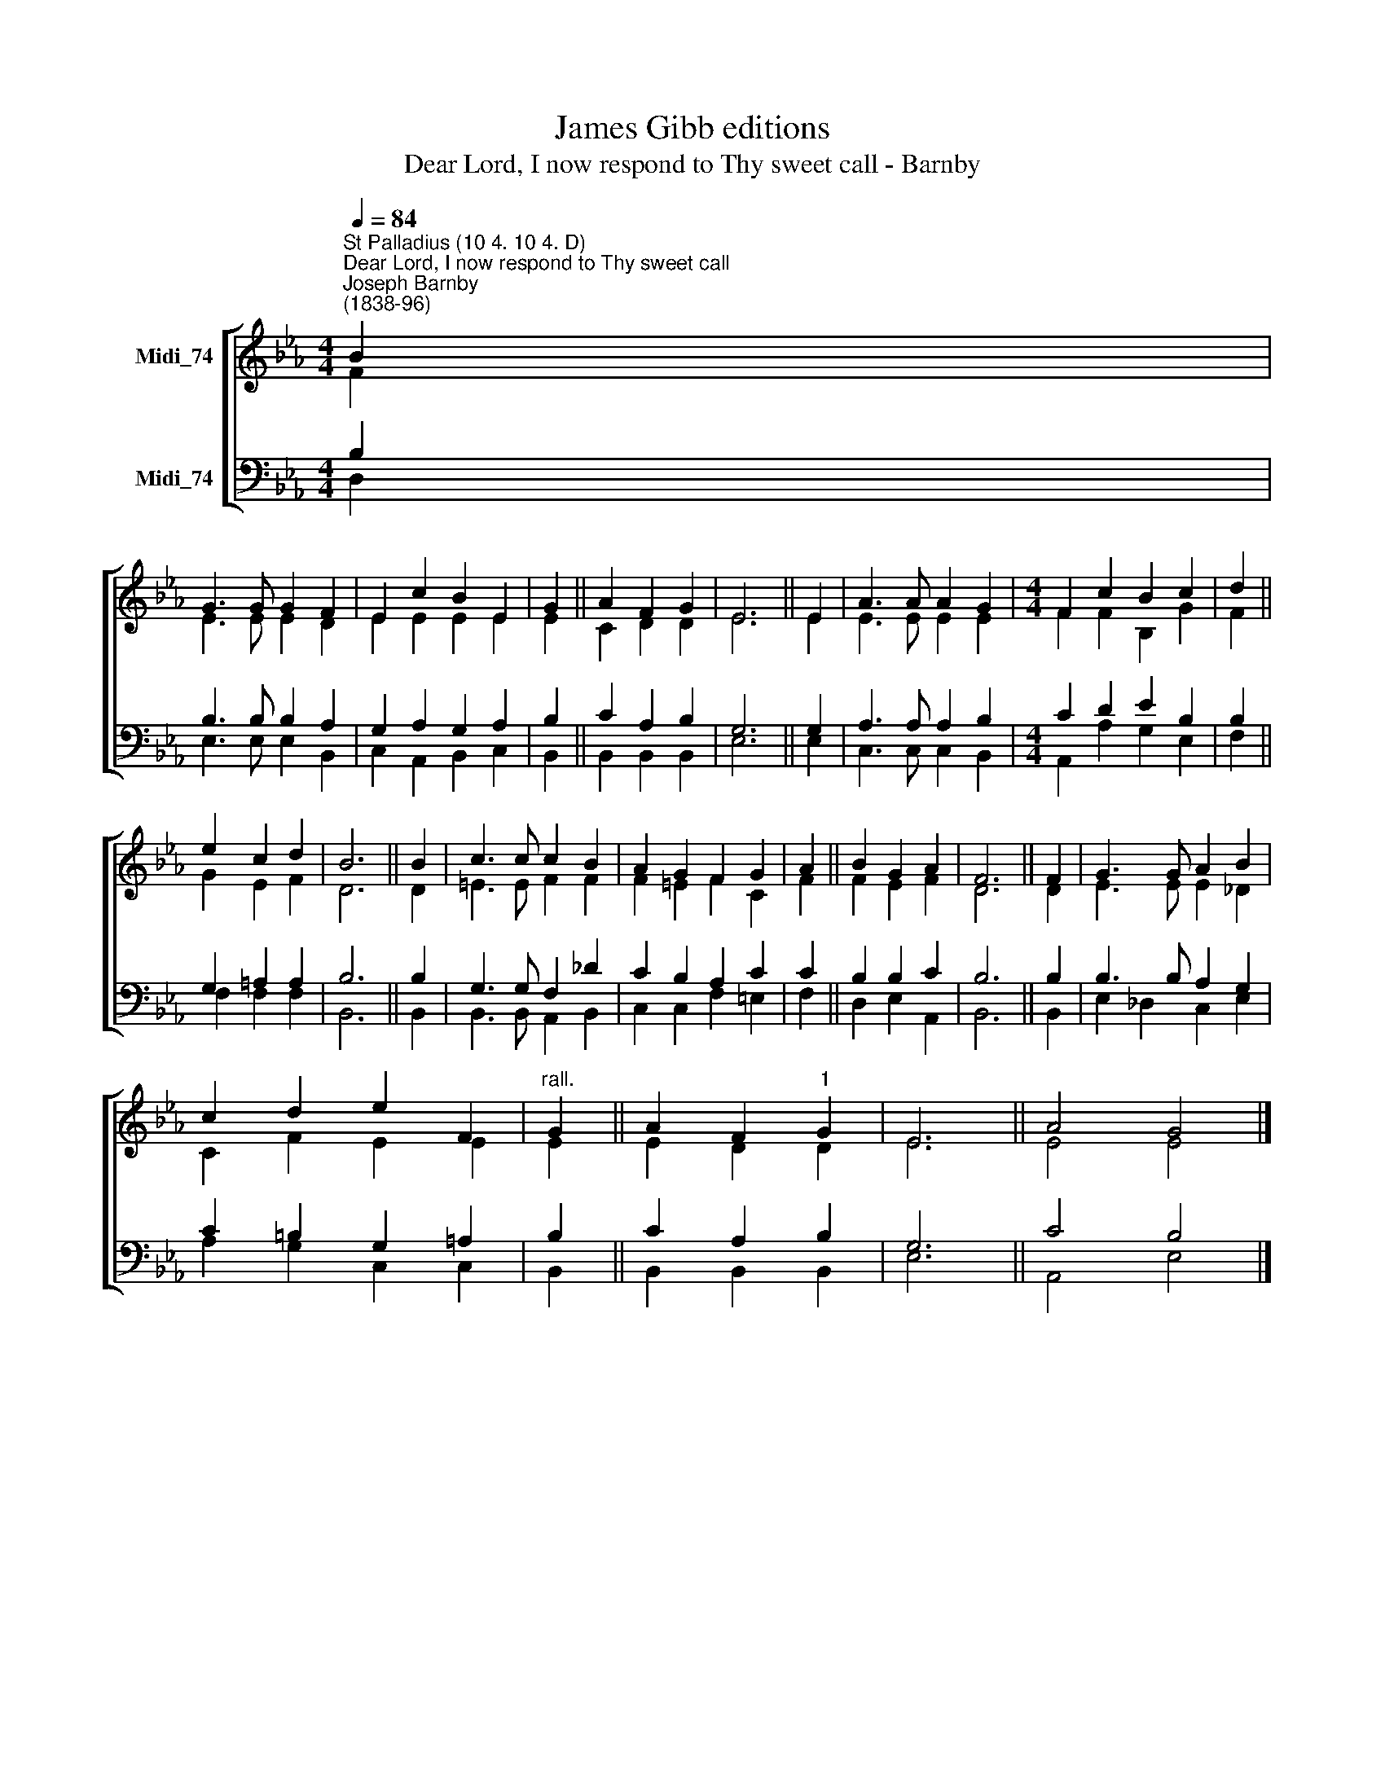 X:1
T:James Gibb editions
T:Dear Lord, I now respond to Thy sweet call - Barnby
%%score [ ( 1 2 ) ( 3 4 ) ]
L:1/8
Q:1/4=84
M:4/4
K:Eb
V:1 treble nm="Midi_74"
V:2 treble 
V:3 bass nm="Midi_74"
V:4 bass 
V:1
"^St Palladius (10 4. 10 4. D)""^Dear Lord, I now respond to Thy sweet call""^Joseph Barnby\n(1838-96)" B2 | %1
 G3 G G2 F2 | E2 c2 B2 E2 | G2 || A2 F2 G2 | E6 || E2 | A3 A A2 G2 |[M:4/4] F2 c2 B2 c2 | d2 || %10
 e2 c2 d2 | B6 || B2 | c3 c c2 B2 | A2 G2 F2 G2 | A2 || B2 G2 A2 | F6 || F2 | G3 G A2 B2 | %20
 c2 d2 e2 F2 |"^rall." G2 || A2 F2"^1" G2 | E6 || A4 G4 |] %25
V:2
 F2 | E3 E E2 D2 | E2 E2 E2 E2 | E2 || C2 D2 D2 | E6 || E2 | E3 E E2 E2 |[M:4/4] F2 F2 B,2 G2 | %9
 F2 || G2 E2 F2 | D6 || D2 | =E3 E F2 F2 | F2 =E2 F2 C2 | F2 || F2 E2 F2 | D6 || D2 | E3 E E2 _D2 | %20
 C2 F2 E2 E2 | E2 || E2 D2 D2 | E6 || E4 E4 |] %25
V:3
 B,2 | B,3 B, B,2 A,2 | G,2 A,2 G,2 A,2 | B,2 || C2 A,2 B,2 | G,6 || G,2 | A,3 A, A,2 B,2 | %8
[M:4/4] C2 D2 E2 B,2 | B,2 || G,2 =A,2 A,2 | B,6 || B,2 | G,3 G, F,2 _D2 | C2 B,2 A,2 C2 | C2 || %16
 B,2 B,2 C2 | B,6 || B,2 | B,3 B, A,2 G,2 | C2 =B,2 G,2 =A,2 | B,2 || C2 A,2 B,2 | G,6 || C4 B,4 |] %25
V:4
 D,2 | E,3 E, E,2 B,,2 | C,2 A,,2 B,,2 C,2 | B,,2 || B,,2 B,,2 B,,2 | E,6 || E,2 | %7
 C,3 C, C,2 B,,2 |[M:4/4] A,,2 A,2 G,2 E,2 | F,2 || F,2 F,2 F,2 | B,,6 || B,,2 | %13
 B,,3 B,, A,,2 B,,2 | C,2 C,2 F,2 =E,2 | F,2 || D,2 E,2 A,,2 | B,,6 || B,,2 | E,2 _D,2 C,2 E,2 | %20
 A,2 G,2 C,2 C,2 | B,,2 || B,,2 B,,2 B,,2 | E,6 || A,,4 E,4 |] %25

